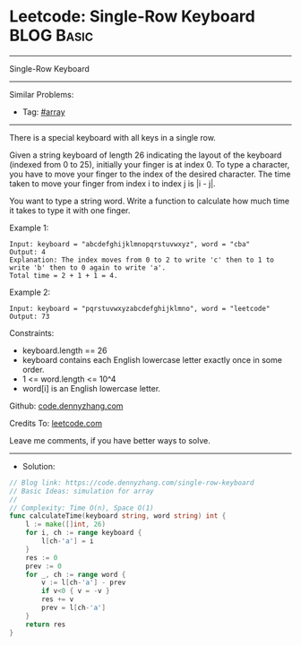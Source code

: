 * Leetcode: Single-Row Keyboard                                  :BLOG:Basic:
#+STARTUP: showeverything
#+OPTIONS: toc:nil \n:t ^:nil creator:nil d:nil
:PROPERTIES:
:type:     array
:END:
---------------------------------------------------------------------
Single-Row Keyboard
---------------------------------------------------------------------
#+BEGIN_HTML
<a href="https://github.com/dennyzhang/code.dennyzhang.com/tree/master/problems/single-row-keyboard"><img align="right" width="200" height="183" src="https://www.dennyzhang.com/wp-content/uploads/denny/watermark/github.png" /></a>
#+END_HTML
Similar Problems:
- Tag: [[https://code.dennyzhang.com/tag/array][#array]]
---------------------------------------------------------------------
There is a special keyboard with all keys in a single row.

Given a string keyboard of length 26 indicating the layout of the keyboard (indexed from 0 to 25), initially your finger is at index 0. To type a character, you have to move your finger to the index of the desired character. The time taken to move your finger from index i to index j is |i - j|.

You want to type a string word. Write a function to calculate how much time it takes to type it with one finger.

Example 1:
#+BEGIN_EXAMPLE
Input: keyboard = "abcdefghijklmnopqrstuvwxyz", word = "cba"
Output: 4
Explanation: The index moves from 0 to 2 to write 'c' then to 1 to write 'b' then to 0 again to write 'a'.
Total time = 2 + 1 + 1 = 4. 
#+END_EXAMPLE

Example 2:
#+BEGIN_EXAMPLE
Input: keyboard = "pqrstuvwxyzabcdefghijklmno", word = "leetcode"
Output: 73
#+END_EXAMPLE
 
Constraints:

- keyboard.length == 26
- keyboard contains each English lowercase letter exactly once in some order.
- 1 <= word.length <= 10^4
- word[i] is an English lowercase letter.

Github: [[https://github.com/dennyzhang/code.dennyzhang.com/tree/master/problems/single-row-keyboard][code.dennyzhang.com]]

Credits To: [[https://leetcode.com/problems/single-row-keyboard/description/][leetcode.com]]

Leave me comments, if you have better ways to solve.
---------------------------------------------------------------------
- Solution:

#+BEGIN_SRC go
// Blog link: https://code.dennyzhang.com/single-row-keyboard
// Basic Ideas: simulation for array
//
// Complexity: Time O(n), Space O(1)
func calculateTime(keyboard string, word string) int {
    l := make([]int, 26)
    for i, ch := range keyboard {
        l[ch-'a'] = i
    }
    res := 0
    prev := 0
    for _, ch := range word {
        v := l[ch-'a'] - prev
        if v<0 { v = -v }
        res += v
        prev = l[ch-'a']
    }
    return res
}
#+END_SRC

#+BEGIN_HTML
<div style="overflow: hidden;">
<div style="float: left; padding: 5px"> <a href="https://www.linkedin.com/in/dennyzhang001"><img src="https://www.dennyzhang.com/wp-content/uploads/sns/linkedin.png" alt="linkedin" /></a></div>
<div style="float: left; padding: 5px"><a href="https://github.com/dennyzhang"><img src="https://www.dennyzhang.com/wp-content/uploads/sns/github.png" alt="github" /></a></div>
<div style="float: left; padding: 5px"><a href="https://www.dennyzhang.com/slack" target="_blank" rel="nofollow"><img src="https://www.dennyzhang.com/wp-content/uploads/sns/slack.png" alt="slack"/></a></div>
</div>
#+END_HTML
